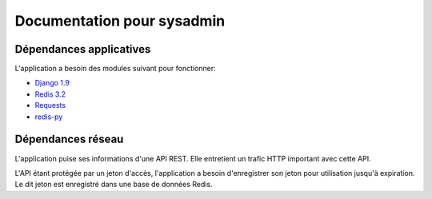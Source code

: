 .. _position_sysadmin:

Documentation pour sysadmin
===========================

Dépendances applicatives
------------------------

L'application a besoin des modules suivant pour fonctionner:

* `Django 1.9 <https://docs.djangoproject.com/en/1.9/>`_
* `Redis 3.2 <http:redis.io>`_
* `Requests <http://docs.python-requests.org/en/master/>`_
* `redis-py <https://pypi.python.org/pypi/redis/>`_


Dépendances réseau
------------------

L'application puise ses informations d'une API REST.
Elle entretient un trafic HTTP important avec cette API.

L'API étant protégée par un jeton d'accès, l'application a besoin d'enregistrer son jeton pour utilisation jusqu'à expiration.
Le dit jeton est enregistré dans une base de données Redis.








  
